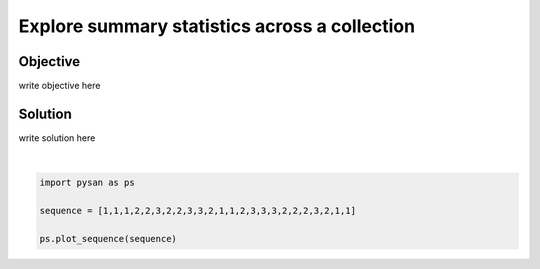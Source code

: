 .. only:: html

    .. note::
        :class: sphx-glr-download-link-note

        Click :ref:`here <sphx_glr_download_auto_examples_plot_summary_statistics.py>`     to download the full example code
    .. rst-class:: sphx-glr-example-title

    .. _sphx_glr_auto_examples_plot_summary_statistics.py:


Explore summary statistics across a collection
==================================================


Objective
------------
write objective here


Solution
------------
write solution here



.. image:: /auto_examples/images/sphx_glr_plot_summary_statistics_001.png
    :alt: plot summary statistics
    :class: sphx-glr-single-img


.. rst-class:: sphx-glr-script-out

 Out:

 .. code-block:: none


    <module 'matplotlib.pyplot' from '/home/ojs/.local/lib/python3.8/site-packages/matplotlib/pyplot.py'>





|


.. code-block:: default


    import pysan as ps

    sequence = [1,1,1,2,2,3,2,2,3,3,2,1,1,2,3,3,3,2,2,2,3,2,1,1]

    ps.plot_sequence(sequence)

.. rst-class:: sphx-glr-timing

   **Total running time of the script:** ( 0 minutes  0.035 seconds)


.. _sphx_glr_download_auto_examples_plot_summary_statistics.py:


.. only :: html

 .. container:: sphx-glr-footer
    :class: sphx-glr-footer-example



  .. container:: sphx-glr-download sphx-glr-download-python

     :download:`Download Python source code: plot_summary_statistics.py <plot_summary_statistics.py>`



  .. container:: sphx-glr-download sphx-glr-download-jupyter

     :download:`Download Jupyter notebook: plot_summary_statistics.ipynb <plot_summary_statistics.ipynb>`


.. only:: html

 .. rst-class:: sphx-glr-signature

    `Gallery generated by Sphinx-Gallery <https://sphinx-gallery.github.io>`_
